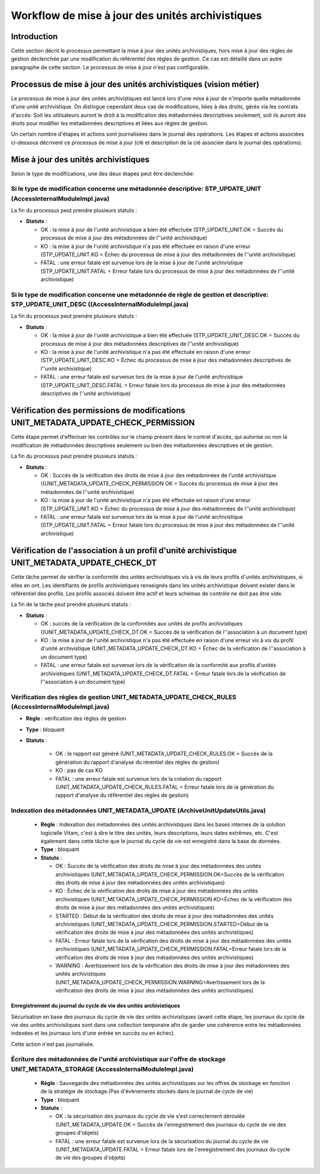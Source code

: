Workflow de mise à jour des unités archivistiques
#################################################

Introduction
============

Cette section décrit le processus permettant la mise à jour des unités archivistiques, hors mise à jour des règles de gestion déclenchée par une modification du référentiel des règles de gestion. Ce cas est détaillé dans un autre paragraphe de cette section. Le processus de mise à jour n'est pas configurable.

Processus de mise à jour des unités archivistiques (vision métier)
==================================================================

Le processus de mise à jour des unités archivistiques est lancé lors d'une mise à jour de n'importe quelle métadonnée d'une unité archivistique. On distingue cependant deux cas de modifications, liées à des droits, gérés via les contrats d'accès:
Soit les utilisateurs auront le droit à la modification des métadonnées descriptives seulement, soit ils auront des droits pour modifier les métadonnées descriptives et liées aux règles de gestion.

Un certain nombre d'étapes et actions sont journalisées dans le journal des opérations.
Les étapes et actions associées ci-dessous décrivent ce processus de mise à jour (clé et description de la clé associée dans le journal des opérations).



Mise à jour des unités archivistiques
======================================


Selon le type de modifications, une des deux étapes peut être déclenchée:


Si le type de modification concerne une métadonnée descriptive: STP_UPDATE_UNIT (AccessInternalModuleImpl.java)
---------------------------------------------------------------------------------------------------------------

La fin du processus peut prendre plusieurs statuts :

* **Statuts** :

  + OK : la mise à jour de l'unité archivistique a bien été effectuée (STP_UPDATE_UNIT.OK = Succès du processus de mise à jour des métadonnées de l''unité archivistique)

  + KO : la mise à jour de l'unité archivistique n'a pas été effectuée en raison d'une erreur (STP_UPDATE_UNIT.KO = Échec du processus de mise à jour des métadonnées de l''unité archivistique)

  + FATAL : une erreur fatale est survenue lors de la mise à jour de l'unité archivistique (STP_UPDATE_UNIT.FATAL = Erreur fatale lors du processus de mise à jour des métadonnées de l''unité archivistique)





Si le type de modification concerne une métadonnée de règle de gestion et descriptive: STP_UPDATE_UNIT_DESC ((AccessInternalModuleImpl.java)
--------------------------------------------------------------------------------------------------------------------------------------------

La fin du processus peut prendre plusieurs statuts :

* **Statuts** :

  + OK : la mise à jour de l'unité archivistique a bien été effectuée (STP_UPDATE_UNIT_DESC.OK = Succès du processus de mise à jour des métadonnées descriptives de l''unité archivistique)

  + KO : la mise à jour de l'unité archivistique n'a pas été effectuée en raison d'une erreur (STP_UPDATE_UNIT_DESC.KO = Échec du processus de mise à jour des métadonnées descriptives de l''unité archivistique)

  + FATAL : une erreur fatale est survenue lors de la mise à jour de l'unité archivistique (STP_UPDATE_UNIT_DESC.FATAL = Erreur fatale lors du processus de mise à jour des métadonnées descriptives de l''unité archivistique)




Vérification des permissions de modifications UNIT_METADATA_UPDATE_CHECK_PERMISSION
====================================================================================

Cette étape permet d'effectuer les contrôles sur le champ présent dans le contrat d'accès, qui autorise ou non la modification de métadonnées descriptives seulement ou bien des métadonnées descriptives et de gestion.

La fin du processus peut prendre plusieurs statuts :

* **Statuts** :

  + OK : Succès de la vérification des droits de mise à jour des métadonnées de l'unité archivistique ((UNIT_METADATA_UPDATE_CHECK_PERMISSION OK = Succès du processus de mise à jour des métadonnées de l''unité archivistique)

  + KO : la mise à jour de l'unité archivistique n'a pas été effectuée en raison d'une erreur (STP_UPDATE_UNIT.KO = Échec du processus de mise à jour des métadonnées de l''unité archivistique)

  + FATAL : une erreur fatale est survenue lors de la mise à jour de l'unité archivistique (STP_UPDATE_UNIT.FATAL = Erreur fatale lors du processus de mise à jour des métadonnées de l''unité archivistique)


Vérification de l'association à un profil d'unité archivistique UNIT_METADATA_UPDATE_CHECK_DT
=============================================================================================

Cette tâche permet de vérifier la conformité des unités archivistiques vis à vis de leurs profils d'unités archivistiques, si elles en ont. Les identifiants de profils archivistiques renseignés dans les unités archivistique doivent exister dans le référentiel des profils. Les profils associés doivent être actif et leurs schémas de contrôle ne doit pas être vide.

La fin de la tâche peut prendre plusieurs statuts :

* **Statuts** :

  + OK : succès de la vérification de la conformités aux unités de profils archivistiques ((UNIT_METADATA_UPDATE_CHECK_DT.OK = Succès de la vérification de l''association à un document type)

  + KO : la mise à jour de l'unité archivistique n'a pas été effectuée en raison d'une erreur vis à vis du profil d'unité archivistique (UNIT_METADATA_UPDATE_CHECK_DT.KO = Échec de la vérification de l''association à un document type)

  + FATAL : une erreur fatale est survenue lors de la vérification de la conformité aux profils d'unités archivistiques (UNIT_METADATA_UPDATE_CHECK_DT.FATAL = Erreur fatale lors de la vérification de l''association à un document type)


Vérification des règles de gestion UNIT_METADATA_UPDATE_CHECK_RULES (AccessInternalModuleImpl.java)
---------------------------------------------------------------------------------------------------

+ **Règle** : vérification des règles de gestion

+ **Type** : bloquant

+ **Statuts** :

    - OK : le rapport est généré (UNIT_METADATA_UPDATE_CHECK_RULES.OK = Succès de la génération du rapport d'analyse du rérentiel des règles de gestion)

    - KO : pas de cas KO

    - FATAL : une erreur fatale est survenue lors de la création du rapport (UNIT_METADATA_UPDATE_CHECK_RULES.FATAL = Erreur fatale lors de la génération du rapport d'analyse du référentiel des règles de gestion)



Indexation des métadonnées UNIT_METADATA_UPDATE (ArchiveUnitUpdateUtils.java)
-----------------------------------------------------------------------------

  + **Règle** : Indexation des métadonnées des unités archivistiques dans les bases internes de la solution logicielle Vitam, c'est à dire le titre des unités, leurs descriptions, leurs dates extrêmes, etc. C'est également dans cette tâche que le journal du cycle de vie est enregistré dans la base de données.

  + **Type** : bloquant

  + **Statuts** :

    - OK : Succès de la vérification des droits de mise à jour des métadonnées des unités archivistiques (UNIT_METADATA_UPDATE_CHECK_PERMISSION.OK=Succès de la vérification des droits de mise à jour des métadonnées des unités archivistiques)

    - KO : Échec de la vérification des droits de mise à jour des métadonnées des unités archivistiques (UNIT_METADATA_UPDATE_CHECK_PERMISSION.KO=Échec de la vérification des droits de mise à jour des métadonnées des unités archivistiques)

    - STARTED : Début de la vérification des droits de mise à jour des métadonnées des unités archivistiques (UNIT_METADATA_UPDATE_CHECK_PERMISSION.STARTED=Début de la vérification des droits de mise à jour des métadonnées des unités archivistiques)

    - FATAL : Erreur fatale lors de la vérification des droits de mise à jour des métadonnées des unités archivistiques (UNIT_METADATA_UPDATE_CHECK_PERMISSION.FATAL=Erreur fatale lors de la vérification des droits de mise à jour des métadonnées des unités archivistiques)

    - WARNING : Avertissement lors de la vérification des droits de mise à jour des métadonnées des unités archivistiques (UNIT_METADATA_UPDATE_CHECK_PERMISSION.WARNING=Avertissement lors de la vérification des droits de mise à jour des métadonnées des unités archivistiques)


Enregistrement du journal du cycle de vie des unités archivistiques
~~~~~~~~~~~~~~~~~~~~~~~~~~~~~~~~~~~~~~~~~~~~~~~~~~~~~~~~~~~~~~~~~~~

Sécurisation en base des journaux du cycle de vie des unités archivistiques (avant cette étape, les journaux du cycle de vie des unités archivistiques sont dans une collection temporaire afin de garder une cohérence entre les métadonnées indexées et les journaux lors d'une entrée en succès ou en échec).

Cette action n'est pas journalisée.


Écriture des métadonnées de l'unité archivistique sur l'offre de stockage UNIT_METADATA_STORAGE (AccessInternalModuleImpl.java)
-------------------------------------------------------------------------------------------------------------------------------

  + **Règle** : Sauvegarde des métadonnées des unités archivistiques sur les offres de stockage en fonction de la stratégie de stockage.(Pas d'évènements stockés dans le journal de cycle de vie)

  + **Type** : bloquant

  + **Statuts** :

    - OK : la sécurisation des journaux du cycle de vie s'est correctement déroulée (UNIT_METADATA_UPDATE.OK = Succès de l'enregistrement des journaux du cycle de vie des groupes d'objets)

    - FATAL : une erreur fatale est survenue lors de la sécurisation du journal du cycle de vie (UNIT_METADATA_UPDATE.FATAL = Erreur fatale lors de l'enregistrement des journaux du cycle de vie des groupes d'objets)
